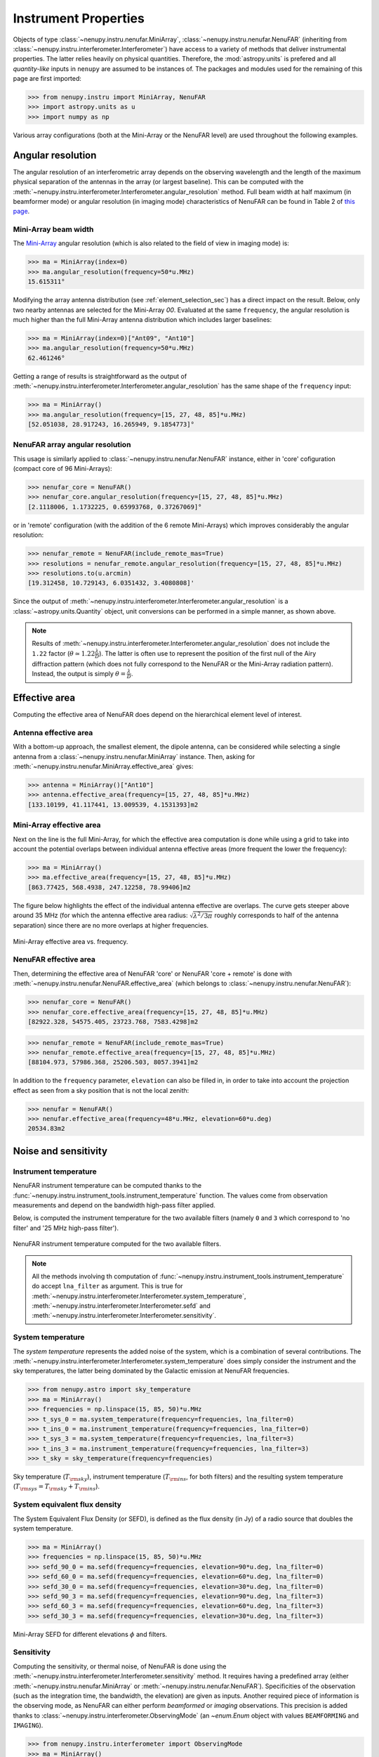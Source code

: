 .. _instrument_properties_doc:

Instrument Properties
=====================

Objects of type :class:`~nenupy.instru.nenufar.MiniArray`, :class:`~nenupy.instru.nenufar.NenuFAR` (inheriting from :class:`~nenupy.instru.interferometer.Interferometer`) have access to a variety of methods that deliver instrumental properties.
The latter relies heavily on physical quantities. Therefore, the :mod:`astropy.units` is prefered and all *quantity-like* inputs in ``nenupy`` are assumed to be instances of.
The packages and modules used for the remaining of this page are first imported:

.. code-block:: python

    >>> from nenupy.instru import MiniArray, NenuFAR
    >>> import astropy.units as u
    >>> import numpy as np

Various array configurations (both at the Mini-Array or the NenuFAR level) are used throughout the following examples.

.. seealso::
    
    :ref:`array_configuration_doc` for a detailed explanation on how to set up array objects.


Angular resolution
------------------

The angular resolution of an interferometric array depends on the observing wavelength and the length of the maximum physical separation of the antennas in the array (or largest baseline).
This can be computed with the :meth:`~nenupy.instru.interferometer.Interferometer.angular_resolution` method.
Full beam width at half maximum (in beamformer mode) or angular resolution (in imaging mode) characteristics of NenuFAR can be found in Table 2 of `this page <https://nenufar.obs-nancay.fr/en/astronomer/#mini-arrays>`_.

Mini-Array beam width
^^^^^^^^^^^^^^^^^^^^^

The `Mini-Array <https://nenufar.obs-nancay.fr/en/astronomer/#mini-arrays>`_ angular resolution (which is also related to the field of view in imaging mode) is:

.. code-block:: python

    >>> ma = MiniArray(index=0)
    >>> ma.angular_resolution(frequency=50*u.MHz)
    15.615311°

Modifying the array antenna distribution (see :ref:`element_selection_sec`) has a direct impact on the result.
Below, only two nearby antennas are selected for the Mini-Array `00`.
Evaluated at the same ``frequency``, the angular resolution is much higher than the full Mini-Array antenna distribution which includes larger baselines:

.. code-block:: python

    >>> ma = MiniArray(index=0)["Ant09", "Ant10"]
    >>> ma.angular_resolution(frequency=50*u.MHz)
    62.461246°

Getting a range of results is straightforward as the output of :meth:`~nenupy.instru.interferometer.Interferometer.angular_resolution` has the same shape of the ``frequency`` input:

.. code-block:: python

    >>> ma = MiniArray()
    >>> ma.angular_resolution(frequency=[15, 27, 48, 85]*u.MHz)
    [52.051038, 28.917243, 16.265949, 9.1854773]°

NenuFAR array angular resolution
^^^^^^^^^^^^^^^^^^^^^^^^^^^^^^^^

This usage is similarly applied to :class:`~nenupy.instru.nenufar.NenuFAR` instance, either in 'core' cofiguration (compact core of 96 Mini-Arrays):

.. code-block:: python

    >>> nenufar_core = NenuFAR()
    >>> nenufar_core.angular_resolution(frequency=[15, 27, 48, 85]*u.MHz)
    [2.1118006, 1.1732225, 0.65993768, 0.37267069]°

or in 'remote' configuration (with the addition of the 6 remote Mini-Arrays) which improves considerably the angular resolution:

.. code-block:: python

    >>> nenufar_remote = NenuFAR(include_remote_mas=True)
    >>> resolutions = nenufar_remote.angular_resolution(frequency=[15, 27, 48, 85]*u.MHz)
    >>> resolutions.to(u.arcmin)
    [19.312458, 10.729143, 6.0351432, 3.4080808]'

Since the output of :meth:`~nenupy.instru.interferometer.Interferometer.angular_resolution` is a :class:`~astropy.units.Quantity` object, unit conversions can be performed in a simple manner, as shown above.

.. note::

    Results of :meth:`~nenupy.instru.interferometer.Interferometer.angular_resolution` does not include the ``1.22`` factor (:math:`\theta \simeq 1.22 \frac{\lambda}{D}`).
    The latter is often use to represent the position of the first null of the Airy diffraction pattern (which does not fully correspond to the NenuFAR or the Mini-Array radiation pattern).
    Instead, the output is simply :math:`\theta = \frac{\lambda}{D}`.


.. _effective_area_sec:

Effective area
--------------

Computing the effective area of NenuFAR does depend on the hierarchical element level of interest.

Antenna effective area
^^^^^^^^^^^^^^^^^^^^^^

With a bottom-up approach, the smallest element, the dipole antenna, can be considered while selecting a single antenna from a :class:`~nenupy.instru.nenufar.MiniArray` instance.
Then, asking for :meth:`~nenupy.instru.nenufar.MiniArray.effective_area` gives:

.. code-block:: python

    >>> antenna = MiniArray()["Ant10"]
    >>> antenna.effective_area(frequency=[15, 27, 48, 85]*u.MHz)
    [133.10199, 41.117441, 13.009539, 4.1531393]m2

Mini-Array effective area
^^^^^^^^^^^^^^^^^^^^^^^^^

Next on the line is the full Mini-Array, for which the effective area computation is done while using a grid to take into account the potential overlaps between individual antenna effective areas (more frequent the lower the frequency):

.. code-block:: python

    >>> ma = MiniArray()
    >>> ma.effective_area(frequency=[15, 27, 48, 85]*u.MHz)
    [863.77425, 568.4938, 247.12258, 78.99406]m2

The figure below highlights the effect of the individual antenna effective are overlaps.
The curve gets steeper above around 35 MHz (for which the antenna effective area radius: :math:`\sqrt{ \lambda^2 / 3 \pi }` roughly corresponds to half of the antenna separation) since there are no more overlaps at higher frequencies.

.. figure:: ../_images/instru_images/ma_effe_area.png
    :width: 450
    :align: center

    Mini-Array effective area vs. frequency.


NenuFAR effective area
^^^^^^^^^^^^^^^^^^^^^^

Then, determining the effective area of NenuFAR 'core' or NenuFAR 'core + remote' is done with :meth:`~nenupy.instru.nenufar.NenuFAR.effective_area` (which belongs to :class:`~nenupy.instru.nenufar.NenuFAR`):

.. code-block:: python

    >>> nenufar_core = NenuFAR()
    >>> nenufar_core.effective_area(frequency=[15, 27, 48, 85]*u.MHz)
    [82922.328, 54575.405, 23723.768, 7583.4298]m2

.. code-block:: python

    >>> nenufar_remote = NenuFAR(include_remote_mas=True)
    >>> nenufar_remote.effective_area(frequency=[15, 27, 48, 85]*u.MHz)
    [88104.973, 57986.368, 25206.503, 8057.3941]m2

In addition to the ``frequency`` parameter, ``elevation`` can also be filled in, in order to take into account the projection effect as seen from a sky position that is not the local zenith:

.. code-block:: python

    >>> nenufar = NenuFAR()
    >>> nenufar.effective_area(frequency=48*u.MHz, elevation=60*u.deg)
    20534.83m2


Noise and sensitivity
---------------------


Instrument temperature
^^^^^^^^^^^^^^^^^^^^^^

NenuFAR instrument temperature can be computed thanks to the :func:`~nenupy.instru.instrument_tools.instrument_temperature` function.
The values come from observation measurements and depend on the bandwidth high-pass filter applied.

Below, is computed the instrument temperature for the two available filters (namely ``0`` and ``3`` which correspond to 'no filter' and '25 MHz high-pass filter').

.. code-block:: python
    :emphasize-lines: 3,4

    >>> from nenupy.instru import instrument_temperature
    >>> frequencies = np.linspace(15, 85, 50)*u.MHz
    >>> t_ins_no_filter = instrument_temperature(frequency=frequencies, lna_filter=0)
    >>> t_ins_25mhz_filter = instrument_temperature(frequency=frequencies, lna_filter=3)    
    >>> plt.plot(frequencies, t_ins_no_filter, label="No filter")
    >>> plt.plot(frequencies, t_ins_25mhz_filter, label="25 MHz filter")


.. figure:: ../_images/instru_images/instrument_temperature.png
    :width: 450
    :align: center

    NenuFAR instrument temperature computed for the two available filters.

.. note::

    All the methods involving th computation of :func:`~nenupy.instru.instrument_tools.instrument_temperature` do accept ``lna_filter`` as argument.
    This is true for :meth:`~nenupy.instru.interferometer.Interferometer.system_temperature`, :meth:`~nenupy.instru.interferometer.Interferometer.sefd` and :meth:`~nenupy.instru.interferometer.Interferometer.sensitivity`.



System temperature
^^^^^^^^^^^^^^^^^^

The *system temperature* represents the added noise of the system, which is a combination of several contributions.
The :meth:`~nenupy.instru.interferometer.Interferometer.system_temperature` does simply consider the instrument and the sky temperatures, the latter being dominated by the Galactic emission at NenuFAR frequencies.

.. code-block:: python

    >>> from nenupy.astro import sky_temperature
    >>> ma = MiniArray()
    >>> frequencies = np.linspace(15, 85, 50)*u.MHz
    >>> t_sys_0 = ma.system_temperature(frequency=frequencies, lna_filter=0)
    >>> t_ins_0 = ma.instrument_temperature(frequency=frequencies, lna_filter=0)
    >>> t_sys_3 = ma.system_temperature(frequency=frequencies, lna_filter=3)
    >>> t_ins_3 = ma.instrument_temperature(frequency=frequencies, lna_filter=3)
    >>> t_sky = sky_temperature(frequency=frequencies)


.. figure:: ../_images/instru_images/ma_temp.png
    :width: 450
    :align: center

    Sky temperature (:math:`T_{\rm sky}`), instrument temperature (:math:`T_{\rm ins}`, for both filters) and the resulting system temperature (:math:`T_{\rm sys} = T_{\rm sky} + T_{\rm ins}`).


System equivalent flux density
^^^^^^^^^^^^^^^^^^^^^^^^^^^^^^

The System Equivalent Flux Density (or SEFD), is defined as the flux density (in Jy) of a radio source that doubles the system temperature.


.. code-block:: python

    >>> ma = MiniArray()
    >>> frequencies = np.linspace(15, 85, 50)*u.MHz
    >>> sefd_90_0 = ma.sefd(frequency=frequencies, elevation=90*u.deg, lna_filter=0)
    >>> sefd_60_0 = ma.sefd(frequency=frequencies, elevation=60*u.deg, lna_filter=0)
    >>> sefd_30_0 = ma.sefd(frequency=frequencies, elevation=30*u.deg, lna_filter=0)
    >>> sefd_90_3 = ma.sefd(frequency=frequencies, elevation=90*u.deg, lna_filter=3)
    >>> sefd_60_3 = ma.sefd(frequency=frequencies, elevation=60*u.deg, lna_filter=3)
    >>> sefd_30_3 = ma.sefd(frequency=frequencies, elevation=30*u.deg, lna_filter=3)

.. figure:: ../_images/instru_images/sefd.png
    :width: 450
    :align: center

    Mini-Array SEFD for different elevations :math:`\phi` and filters.


Sensitivity
^^^^^^^^^^^

Computing the sensitivity, or thermal noise, of NenuFAR is done using the :meth:`~nenupy.instru.interferometer.Interferometer.sensitivity` method.
It requires having a predefined array (either :meth:`~nenupy.instru.nenufar.MiniArray` or :meth:`~nenupy.instru.nenufar.NenuFAR`).
Specificities of the observation (such as the integration time, the bandwidth, the elevation) are given as inputs.
Another required piece of information is the observing mode, as NenuFAR can either perform *beamformed* or *imaging* observations.
This precision is added thanks to :class:`~nenupy.instru.interferometer.ObservingMode` (an `~enum.Enum` object with values ``BEAMFORMING`` and ``IMAGING``).

.. code-block:: python

    >>> from nenupy.instru.interferometer import ObservingMode
    >>> ma = MiniArray()
    >>> ma.sensitivity(
    >>>     frequency=50*u.MHz,
    >>>     mode=ObservingMode.BEAMFORMING,
    >>>     dt=3600*u.s,
    >>>     df=25*u.MHz,
    >>>     elevation=70*u.deg,
    >>>     efficiency=1.,
    >>>     decoherence=1.,
    >>>     lna_filter=0
    >>> )
    0.19055667 Jy

.. warning::

    By default, the underlying method :meth:`~nenupy.instru.interferometer.Interferometer.system_temperature` assumes that the sky is dominated by the Galactic emission.
    However, this may not be a valid statement while a bright source is directly observed (such as A-team members).   
    This would yield to unaccurate noise estimations.

In order to derive more precise noise estimation in the case of a pointing towards a bright source, it is mandatory to fill in the ``source_spectrum`` argument of :meth:`~nenupy.instru.interferometer.Interferometer.sensitivity`.
This argument requires a `callable` object that takes as input ``frequency`` (of type :class:`astropy.units.Quantity`) and returns the spectrum of the target source in Janskys (also of type :class:`astropy.units.Quantity`).

As an example, we define such a function based on `De Gasperin et al. (2020) <https://arxiv.org/pdf/2002.10431.pdf>`_ which returns the spectrum of the A-team source Cas A with respect to ``frequency``.
The ``0.7`` factor has been added to better fit the UTR-2 measurements at low frequency.

.. code-block:: python

    >>> def casa_spectrum(frequency: u.Quantity) -> u.Quantity:
    >>>     """ Cas A spectrum """
    >>>     a0 = 3.3584
    >>>     a1 = -0.7518
    >>>     a2 = -0.0347
    >>>     a3 = -0.0705
    >>>     log_nu = np.log10(frequency.to(u.GHz).value)
    >>>     return 0.7 * np.power(10, (a0 + a1*log_nu + a2*log_nu**2 + a3*log_nu**3) )*u.Jy

Then a :class:`~nenupy.instru.nenufar.NenuFAR` instance is created, for which the array only contains 56 Mini-Arrays (see :ref:`array_configuration_doc`).
The sensitivity is computed while filling in the configuration of an observation made by the `NenuFAR 'Science Key Program' <https://nenufar.obs-nancay.fr/en/astronomer/#news>`_ ES10 ('Radio recombination lines').
The function describing this particular observation target spectrum, previously defined, is also inserted.

.. code-block:: python

    >>> nenufar = NenuFAR()[:56]
    >>> rms = nenufar.sensitivity(
    >>>     frequency=np.linspace(10, 50, 50)*u.MHz,
    >>>     mode=ObservingMode.BEAMFORMING,
    >>>     dt=1.953*u.h,
    >>>     df=190.7*u.Hz,
    >>>     elevation=60*u.deg,
    >>>     efficiency=1,
    >>>     decoherence=1.,
    >>>     source_spectrum={"Cas A": casa_spectrum}
    >>> )

The following figure shows the result of the theoretical sensitivity ``rms`` (evaluated with or without the incorporation of Cas A spectrum).
It is plotted against on-sky measurements of ES10.
The addition of Cas A spectrum does provide a more realistic noise estimation.

.. figure:: ../_images/instru_images/casa_rms.png
    :width: 450
    :align: center

    Theoretical sensitivity of NenuFAR (orange and green curves).
    Noise measurement (blue curve, courtesy of ES10 'Radio recombination lines' team).


Confusion noise
^^^^^^^^^^^^^^^

The confusion noise can be directly evaluated using the method :meth:`~nenupy.instru.interferometer.Interferometer.confusion_noise`:

.. code-block:: python

    >>> frequencies = np.linspace(15, 85, 30)*u.MHz
    >>> nenufar_core = NenuFAR()
    >>> nenufar_core_distant = NenuFAR(include_remote_mas=True)
    >>> nc_core = nenufar_core.confusion_noise(frequency=frequencies)
    >>> nc_core_distant = nenufar_core_distant.confusion_noise(frequency=frequencies)


.. figure:: ../_images/instru_images/confusion.png
    :width: 450
    :align: center

    Confusion noise evaluated for NenuFAR, considering either the core Mini-Arrays only (blue curve) or the core and the distant Mini-Arrays (orange dashed curve). 

